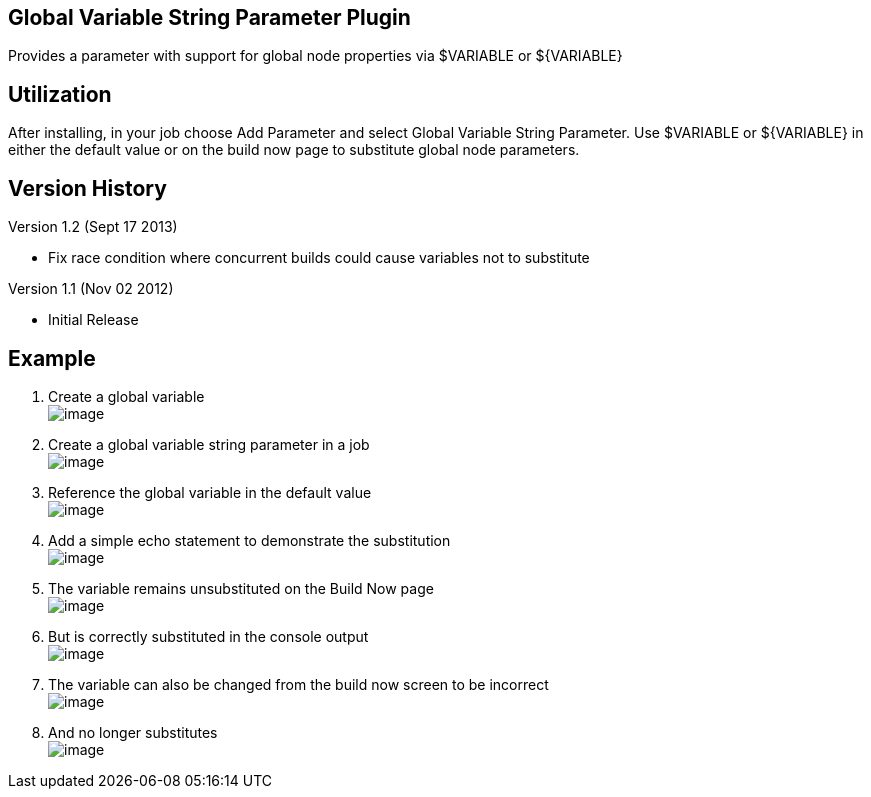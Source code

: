 [[GlobalVariableStringParameterPlugin-GlobalVariableStringParameterPlugin]]
== Global Variable String Parameter Plugin

Provides a parameter with support for global node properties via
$VARIABLE or $\{VARIABLE}

[[GlobalVariableStringParameterPlugin-Utilization]]
== Utilization

After installing, in your job choose Add Parameter and select Global
Variable String Parameter. Use $VARIABLE or $\{VARIABLE} in either the
default value or on the build now page to substitute global node
parameters.

[[GlobalVariableStringParameterPlugin-VersionHistory]]
== Version History

Version 1.2 (Sept 17 2013)

* Fix race condition where concurrent builds could cause variables not
to substitute

Version 1.1 (Nov 02 2012)

* Initial Release

[[GlobalVariableStringParameterPlugin-Example]]
== Example

. Create a global variable +
[.confluence-embedded-file-wrapper]#image:docs/images/createglobalvariable.PNG[image]#
. Create a global variable string parameter in a job +
[.confluence-embedded-file-wrapper]#image:docs/images/createparameter.PNG[image]#
. Reference the global variable in the default value +
[.confluence-embedded-file-wrapper]#image:docs/images/parametervalue.PNG[image]#
. Add a simple echo statement to demonstrate the substitution +
[.confluence-embedded-file-wrapper]#image:docs/images/echoparameter.PNG[image]#
. The variable remains unsubstituted on the Build Now page +
[.confluence-embedded-file-wrapper]#image:docs/images/parameterbuildnow.PNG[image]#
. But is correctly substituted in the console output +
[.confluence-embedded-file-wrapper]#image:docs/images/console.PNG[image]#
. The variable can also be changed from the build now screen to be
incorrect +
[.confluence-embedded-file-wrapper]#image:docs/images/buildnow2.PNG[image]#
. And no longer substitutes +
[.confluence-embedded-file-wrapper]#image:docs/images/console2.PNG[image]#
